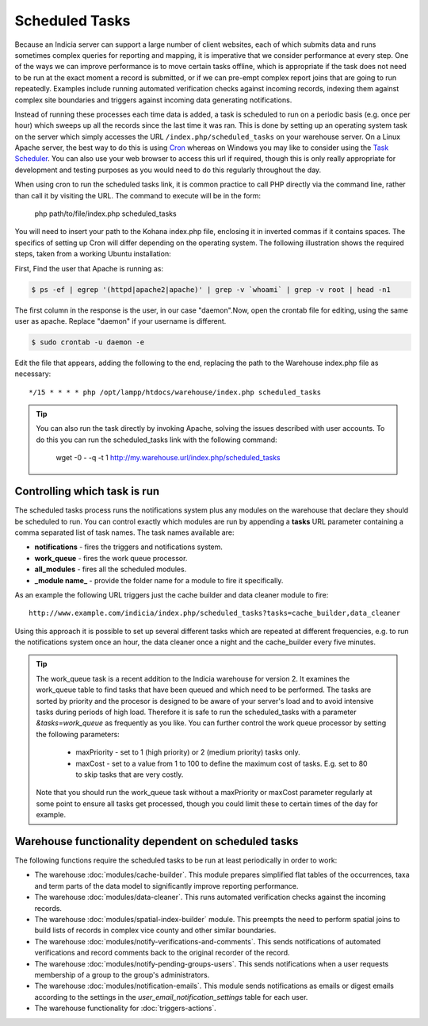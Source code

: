 Scheduled Tasks
===============

Because an Indicia server can support a large number of client websites, each of which
submits data and runs sometimes complex queries for reporting and mapping, it is
imperative that we consider performance at every step. One of the ways we can improve
performance is to move certain tasks offline, which is appropriate if the task does not
need to be run at the exact moment a record is submitted, or if we can pre-empt complex
report joins that are going to run repeatedly. Examples include running automated
verification checks against incoming records, indexing them against complex site
boundaries and triggers against incoming data generating notifications.

Instead of running these processes each time data is added, a task is scheduled to run
on a periodic basis (e.g. once per hour) which sweeps up all the records since the last
time it was ran. This is done by setting up an operating system task on the server which
simply accesses the URL ``/index.php/scheduled_tasks`` on your warehouse server. On a
Linux Apache server, the best way to do this is using `Cron
<http://en.wikipedia.org/wiki/Cron>`_ whereas on Windows you may like to consider using
the `Task Scheduler <http://en.wikipedia.org/wiki/Task_Scheduler>`_. You can also use
your web browser to access this url if required, though this is only really appropriate
for development and testing purposes as you would need to do this regularly throughout
the day.

When using cron to run the scheduled tasks link, it is common practice to call PHP
directly via the command line, rather than call it by visiting the URL. The command to
execute will be in the form:

  php path/to/file/index.php scheduled_tasks

You will need to insert your path to the Kohana index.php file, enclosing it in inverted
commas if it contains spaces. The specifics of setting up Cron will differ depending on
the operating system. The following illustration shows the required steps, taken from a
working Ubuntu installation:

First, Find the user that Apache is running as:

.. code-block:: console

  $ ps -ef | egrep '(httpd|apache2|apache)' | grep -v `whoami` | grep -v root | head -n1

The first column in the response is the user, in our case "daemon".Now, open the crontab
file for editing, using the same user as apache. Replace "daemon" if your username is
different.

.. code-block:: console

  $ sudo crontab -u daemon -e

Edit the file that appears, adding the following to the end, replacing the path to the
Warehouse index.php file as necessary::

  */15 * * * * php /opt/lampp/htdocs/warehouse/index.php scheduled_tasks

.. tip::

  You can also run the task directly by invoking Apache, solving the issues described with
  user accounts. To do this you can run the scheduled_tasks link with the
  following command:

    wget -0 - -q -t 1 http://my.warehouse.url/index.php/scheduled_tasks

Controlling which task is run
-----------------------------

The scheduled tasks process runs the notifications system plus any modules on the
warehouse that declare they should be scheduled to run. You can control exactly which
modules are run by appending a **tasks** URL parameter containing a comma separated list
of task names. The task names available are:

* **notifications** - fires the triggers and notifications system.
* **work_queue** - fires the work queue processor.
* **all_modules** - fires all the scheduled modules.
* **_module name_** - provide the folder name for a module to fire it specifically.

As an example the following URL triggers just the cache builder and data cleaner module to
fire::

  http://www.example.com/indicia/index.php/scheduled_tasks?tasks=cache_builder,data_cleaner

Using this approach it is possible to set up several different tasks which are repeated
at different frequencies, e.g. to run the notifications system once an hour, the data
cleaner once a night and the cache_builder every five minutes.

.. tip::

  The work_queue task is a recent addition to the Indicia warehouse for version 2. It
  examines the work_queue table to find tasks that have been queued and which need to be
  performed. The tasks are sorted by priority and the procesor is designed to be aware of
  your server's load and to avoid intensive tasks during periods of high load. Therefore
  it is safe to run the scheduled_tasks with a parameter `&tasks=work_queue` as frequently
  as you like. You can further control the work queue processor by setting the following
  parameters:

    * maxPriority - set to 1 (high priority) or 2 (medium priority) tasks only.
    * maxCost - set to a value from 1 to 100 to define the maximum cost of tasks. E.g.
      set to 80 to skip tasks that are very costly.

  Note that you should run the work_queue task without a maxPriority or maxCost parameter
  regularly at some point to ensure all tasks get processed, though you could limit these
  to certain times of the day for example.

Warehouse functionality dependent on scheduled tasks
----------------------------------------------------

The following functions require the scheduled tasks to be run at least periodically in
order to work:

* The warehouse :doc:`modules/cache-builder`. This module prepares simplified flat tables
  of the occurrences, taxa and term parts of the data model to significantly improve
  reporting performance.
* The warehouse :doc:`modules/data-cleaner`. This runs automated verification checks
  against the incoming records.
* The warehouse :doc:`modules/spatial-index-builder` module. This preempts the need to perform
  spatial joins to build lists of records in complex vice county and other similar
  boundaries.
* The warehouse :doc:`modules/notify-verifications-and-comments`. This sends notifications of
  automated verifications and record comments back to the original recorder of the record.
* The warehouse :doc:`modules/notify-pending-groups-users`. This sends notifications when
  a user requests membership of a group to the group's administrators.
* The warehouse :doc:`modules/notification-emails`. This module sends notifications as
  emails or digest emails according to the settings in the `user_email_notification_settings`
  table for each user.
* The warehouse functionality for :doc:`triggers-actions`.
